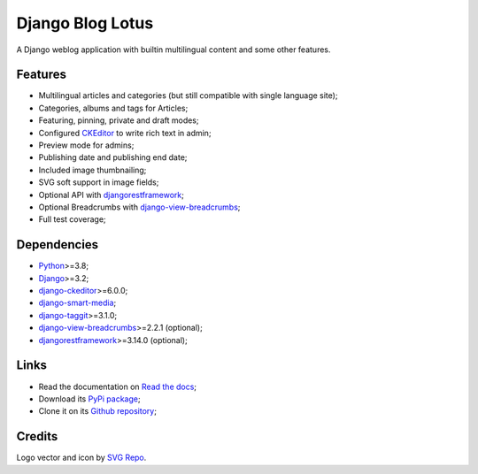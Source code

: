.. _Python: https://www.python.org/
.. _Django: https://www.djangoproject.com/
.. _django-ckeditor: https://github.com/django-ckeditor/django-ckeditor
.. _django-view-breadcrumbs: https://github.com/tj-django/django-view-breadcrumbs
.. _django-smart-media: https://github.com/sveetch/django-smart-media
.. _django-taggit: https://github.com/jazzband/django-taggit
.. _djangorestframework: https://www.django-rest-framework.org/


=================
Django Blog Lotus
=================

A Django weblog application with builtin multilingual content and some other features.


Features
********

* Multilingual articles and categories (but still compatible with single language site);
* Categories, albums and tags for Articles;
* Featuring, pinning, private and draft modes;
* Configured `CKEditor <https://ckeditor.com/ckeditor-4/>`_ to write rich text in admin;
* Preview mode for admins;
* Publishing date and publishing end date;
* Included image thumbnailing;
* SVG soft support in image fields;
* Optional API with `djangorestframework`_;
* Optional Breadcrumbs with `django-view-breadcrumbs`_;
* Full test coverage;


Dependencies
************

* `Python`_>=3.8;
* `Django`_>=3.2;
* `django-ckeditor`_>=6.0.0;
* `django-smart-media`_;
* `django-taggit`_>=3.1.0;
* `django-view-breadcrumbs`_>=2.2.1 (optional);
* `djangorestframework`_>=3.14.0 (optional);


Links
*****

* Read the documentation on `Read the docs <https://django-blog-lotus.readthedocs.io/>`_;
* Download its `PyPi package <https://pypi.python.org/pypi/django-blog-lotus>`_;
* Clone it on its `Github repository <https://github.com/emencia/django-blog-lotus>`_;


Credits
*******

Logo vector and icon by `SVG Repo <https://www.svgrepo.com>`_.